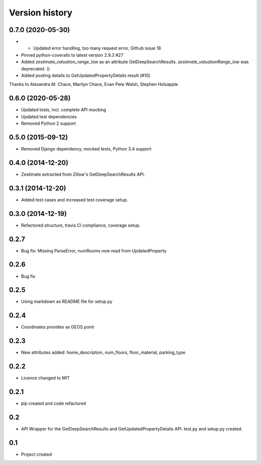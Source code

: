 .. :changelog:

Version history
---------------


0.7.0 (2020-05-30)
++++++++++++++++++

* * Updated error handling, too many request error, Github issue 18
* Pinned python-coveralls to latest version 2.9.3 #27
* Added `zestimate_valuation_range_low` as an attribute GetDeepSearchResults. `zestimate_valuationRange_low` was deprecated. ()
* Added posting details to GetUpdatedPropertyDetails result (#10)

Thanks to Alexandra M. Chace, Marilyn Chace, Evan Pete Walsh, Stephen Holsapple


0.6.0 (2020-05-28)
++++++++++++++++++

* Updated tests, incl. complete API mocking
* Updated test dependencies
* Removed Python 2 support

0.5.0 (2015-09-12)
++++++++++++++++++

* Removed Django dependency, mocked tests, Python 3.4 support

0.4.0 (2014-12-20)
++++++++++++++++++

* Zestimate extracted from Zillow's GetDeepSearchResults API.

0.3.1 (2014-12-20)
++++++++++++++++++

* Added test cases and increased test coverage setup.

0.3.0 (2014-12-19)
++++++++++++++++++

* Refactored structure, travis CI compliance, coverage setup.

0.2.7
++++++++++++++++++

* Bug fix: Missing ParseError, numRooms now read from UpdatedProperty

0.2.6
++++++++++++++++++

* Bug fix

0.2.5
++++++++++++++++++

* Using markdown as README file for setup.py

0.2.4
++++++++++++++++++

* Coordinates provides as GEOS point

0.2.3
++++++++++++++++++

* New attributes added: home_description, num_floors, floor_material, parking_type

0.2.2
++++++++++++++++++

* Licence changed to MIT

0.2.1
++++++++++++++++++

* pip created and code refactured

0.2
++++++++++++++++++

* API Wrapper for the GetDeepSearchResults and GetUpdatedPropertyDetails API. test.py and setup.py created.

0.1
++++++++++++++++++

* Project created
